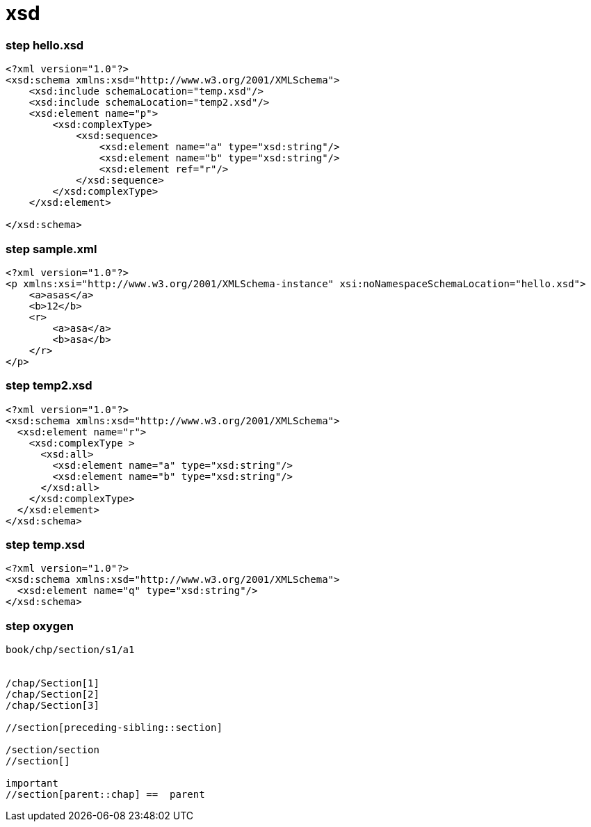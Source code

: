 = xsd


=== step hello.xsd

[source,xml]
----
<?xml version="1.0"?>
<xsd:schema xmlns:xsd="http://www.w3.org/2001/XMLSchema">
    <xsd:include schemaLocation="temp.xsd"/>
    <xsd:include schemaLocation="temp2.xsd"/>
    <xsd:element name="p">
        <xsd:complexType>
            <xsd:sequence>
                <xsd:element name="a" type="xsd:string"/>
                <xsd:element name="b" type="xsd:string"/>
                <xsd:element ref="r"/>
            </xsd:sequence>
        </xsd:complexType>
    </xsd:element>

</xsd:schema>

----

=== step sample.xml

[source,xml]
----
<?xml version="1.0"?>
<p xmlns:xsi="http://www.w3.org/2001/XMLSchema-instance" xsi:noNamespaceSchemaLocation="hello.xsd">
    <a>asas</a>
    <b>12</b>
    <r>
        <a>asa</a>
        <b>asa</b>
    </r>
</p>

----

=== step temp2.xsd

[source,xml]
----
<?xml version="1.0"?>
<xsd:schema xmlns:xsd="http://www.w3.org/2001/XMLSchema">
  <xsd:element name="r">
    <xsd:complexType >
      <xsd:all>
        <xsd:element name="a" type="xsd:string"/>
        <xsd:element name="b" type="xsd:string"/>
      </xsd:all>
    </xsd:complexType>
  </xsd:element>
</xsd:schema>
----

=== step temp.xsd

[source,xml]
----

<?xml version="1.0"?>
<xsd:schema xmlns:xsd="http://www.w3.org/2001/XMLSchema">
  <xsd:element name="q" type="xsd:string"/>
</xsd:schema>
----

=== step oxygen

[source,text]
----

book/chp/section/s1/a1


/chap/Section[1]
/chap/Section[2]
/chap/Section[3]

//section[preceding-sibling::section]

/section/section
//section[]

important
//section[parent::chap] ==  parent
----
